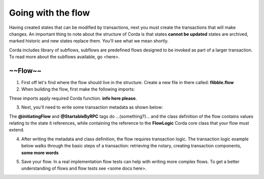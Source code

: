 Going with the flow
===================

Having created states that can be modified by transactions, next you must create the transactions that will make changes. An important thing to note about the structure of Corda is that states **cannot be updated** states are archived, marked historic and new states replace them. You'll see what we mean shortly.

Corda includes library of subflows, subflows are predefined flows designed to be invoked as part of a larger transaction. To read more about the subflows available, go <here>.

~~Flow~~
--------

1. First off let's find where the flow should live in the structure. Create a new file in there called: **flibble.flow**

2. When building the flow, first make the following imports:

.. codeblock:: kotlin

  import net.corda.core.contracts.Command;
  import net.corda.core.identity.Party;
  import net.corda.core.transactions.SignedTransaction;
  import net.corda.core.transactions.TransactionBuilder;


These imports apply required Corda function. **info here please**.

3. Next, you'll need to write some transaction metadata as shown below:

.. codeblock:: kotlin

  @InitiatingFlow
  @StartableByRPC
  class IOUFlow(val iouValue: Int,
                val otherParty: Party) : FlowLogic<Unit>() {

The **@initiatingFlow** and **@StartableByRPC** tags do ...(something?)... and the class definition of the flow contains values relating to the state it references, while containing the reference to the **FlowLogic** Corda core class that your flow must extend.


4. After writing the metadata and class definition, the flow requires transaction logic. The transaction logic example below walks through the basic steps of a transaction: retrieving the notary, creating transaction components, **some more words**

.. codeblock:: kotlin

      /** The flow logic is encapsulated within the call() method. */
      @Suspendable
      override fun call() {
          // We retrieve the notary identity from the network map.
          val notary = serviceHub.networkMapCache.notaryIdentities[0]

          // We create the transaction components.
          val outputState = IOUState(iouValue, ourIdentity, otherParty)
          val command = Command(TemplateContract.Commands.Action(), ourIdentity.owningKey)

          // We create a transaction builder and add the components.
          val txBuilder = TransactionBuilder(notary = notary)
                  .addOutputState(outputState, TemplateContract.ID)
                  .addCommand(command)

          // We sign the transaction.
          val signedTx = serviceHub.signInitialTransaction(txBuilder)

          // Creating a session with the other party.
          val otherPartySession = initiateFlow(otherParty)

          // We finalise the transaction and then send it to the counterparty.
          subFlow(FinalityFlow(signedTx, otherPartySession))
      }
  }

5. Save your flow. In a real implementation flow tests can help with writing more complex flows. To get a better understanding of flows and flow tests see <some docs here>.
